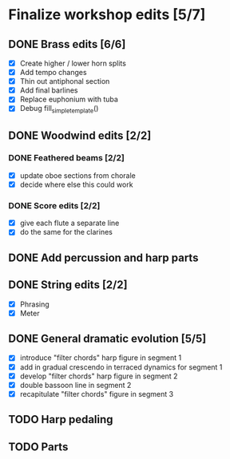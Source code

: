 * Finalize workshop edits [5/7]
** DONE Brass edits [6/6]
  - [X] Create higher / lower horn splits
  - [X] Add tempo changes
  - [X] Thin out antiphonal section 
  - [X] Add final barlines
  - [X] Replace euphonium with tuba
  - [X] Debug fill_simple_template()
** DONE Woodwind edits [2/2]
*** DONE Feathered beams [2/2]
  - [X] update oboe sections from chorale 
  - [X] decide where else this could work
*** DONE Score edits [2/2]
  - [X] give each flute a separate line
  - [X] do the same for the clarines
** DONE Add percussion and harp parts
** DONE String edits [2/2] 
  - [X] Phrasing 
  - [X] Meter 
** DONE General dramatic evolution [5/5]
  - [X] introduce "filter chords" harp figure in segment 1
  - [X] add in gradual crescendo in terraced dynamics for segment 1
  - [X] develop "filter chords" harp figure in segment 2
  - [X] double bassoon line in segment 2
  - [X] recapitulate "filter chords" figure in segment 3 
** TODO Harp pedaling
** TODO Parts
